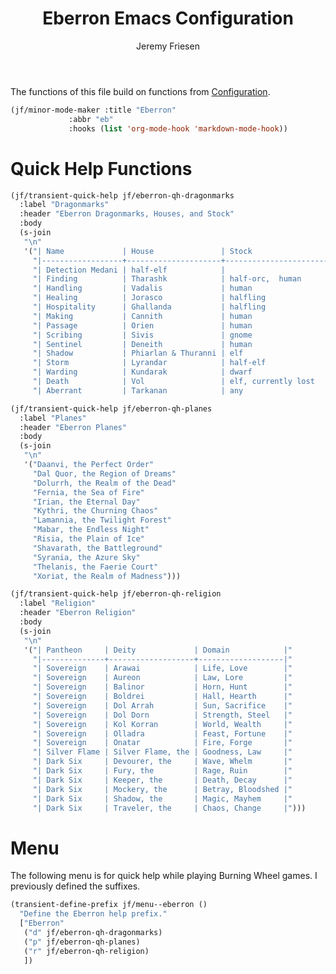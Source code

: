 # -*- org-insert-tilde-language: emacs-lisp; -*-
#+TITLE: Eberron Emacs Configuration
#+AUTHOR: Jeremy Friesen
#+EMAIL: jeremy@jeremyfriesen.com
#+STARTUP: showall
#+OPTIONS: toc:3

The functions of this file build on functions from [[file:configuration.org][Configuration]].

#+begin_src emacs-lisp
  (jf/minor-mode-maker :title "Eberron"
		       :abbr "eb"
		       :hooks (list 'org-mode-hook 'markdown-mode-hook))
#+end_src

* Quick Help Functions

#+begin_src emacs-lisp
  (jf/transient-quick-help jf/eberron-qh-dragonmarks
    :label "Dragonmarks"
    :header "Eberron Dragonmarks, Houses, and Stock"
    :body
    (s-join
     "\n"
     '("| Name             | House               | Stock                 |"
       "|------------------+---------------------+-----------------------|"
       "| Detection Medani | half-elf            |                       |"
       "| Finding          | Tharashk            | half-orc,  human      |"
       "| Handling         | Vadalis             | human                 |"
       "| Healing          | Jorasco             | halfling              |"
       "| Hospitality      | Ghallanda           | halfling              |"
       "| Making           | Cannith             | human                 |"
       "| Passage          | Orien               | human                 |"
       "| Scribing         | Sivis               | gnome                 |"
       "| Sentinel         | Deneith             | human                 |"
       "| Shadow           | Phiarlan & Thuranni | elf                   |"
       "| Storm            | Lyrandar            | half-elf              |"
       "| Warding          | Kundarak            | dwarf                 |"
       "| Death            | Vol                 | elf, currently lost   |"
       "| Aberrant         | Tarkanan            | any                   |")))

  (jf/transient-quick-help jf/eberron-qh-planes
    :label "Planes"
    :header "Eberron Planes"
    :body
    (s-join
     "\n"
     '("Daanvi, the Perfect Order"
       "Dal Quor, the Region of Dreams"
       "Dolurrh, the Realm of the Dead"
       "Fernia, the Sea of Fire"
       "Irian, the Eternal Day"
       "Kythri, the Churning Chaos"
       "Lamannia, the Twilight Forest"
       "Mabar, the Endless Night"
       "Risia, the Plain of Ice"
       "Shavarath, the Battleground"
       "Syrania, the Azure Sky"
       "Thelanis, the Faerie Court"
       "Xoriat, the Realm of Madness")))

  (jf/transient-quick-help jf/eberron-qh-religion
    :label "Religion"
    :header "Eberron Religion"
    :body
    (s-join
     "\n"
     '("| Pantheon     | Deity             | Domain            |"
       "|--------------+-------------------+-------------------|"
       "| Sovereign    | Arawai            | Life, Love        |"
       "| Sovereign    | Aureon            | Law, Lore         |"
       "| Sovereign    | Balinor           | Horn, Hunt        |"
       "| Sovereign    | Boldrei           | Hall, Hearth      |"
       "| Sovereign    | Dol Arrah         | Sun, Sacrifice    |"
       "| Sovereign    | Dol Dorn          | Strength, Steel   |"
       "| Sovereign    | Kol Korran        | World, Wealth     |"
       "| Sovereign    | Olladra           | Feast, Fortune    |"
       "| Sovereign    | Onatar            | Fire, Forge       |"
       "| Silver Flame | Silver Flame, the | Goodness, Law     |"
       "| Dark Six     | Devourer, the     | Wave, Whelm       |"
       "| Dark Six     | Fury, the         | Rage, Ruin        |"
       "| Dark Six     | Keeper, the       | Death, Decay      |"
       "| Dark Six     | Mockery, the      | Betray, Bloodshed |"
       "| Dark Six     | Shadow, the       | Magic, Mayhem     |"
       "| Dark Six     | Traveler, the     | Chaos, Change     |")))
#+end_src

* Menu

The following menu is for quick help while playing Burning Wheel games.  I
previously defined the suffixes.

#+begin_src emacs-lisp
  (transient-define-prefix jf/menu--eberron ()
    "Define the Eberron help prefix."
    ["Eberron"
     ("d" jf/eberron-qh-dragonmarks)
     ("p" jf/eberron-qh-planes)
     ("r" jf/eberron-qh-religion)
     ])
#+end_src